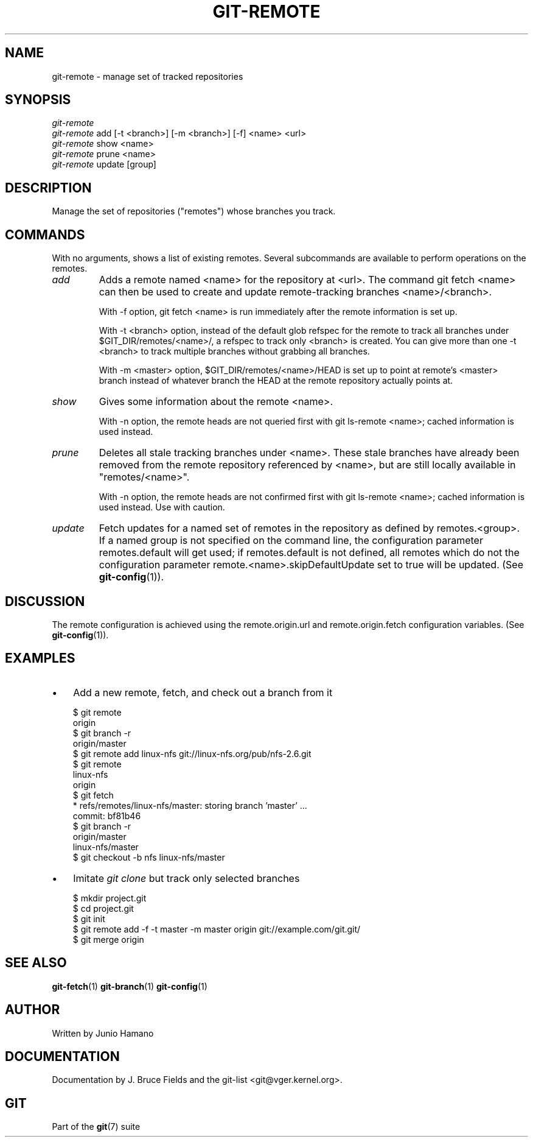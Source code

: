 .\" ** You probably do not want to edit this file directly **
.\" It was generated using the DocBook XSL Stylesheets (version 1.69.1).
.\" Instead of manually editing it, you probably should edit the DocBook XML
.\" source for it and then use the DocBook XSL Stylesheets to regenerate it.
.TH "GIT\-REMOTE" "1" "07/01/2007" "Git 1.5.2.2.619.g06f59" "Git Manual"
.\" disable hyphenation
.nh
.\" disable justification (adjust text to left margin only)
.ad l
.SH "NAME"
git\-remote \- manage set of tracked repositories
.SH "SYNOPSIS"
.sp
.nf
\fIgit\-remote\fR
\fIgit\-remote\fR add [\-t <branch>] [\-m <branch>] [\-f] <name> <url>
\fIgit\-remote\fR show <name>
\fIgit\-remote\fR prune <name>
\fIgit\-remote\fR update [group]
.fi
.SH "DESCRIPTION"
Manage the set of repositories ("remotes") whose branches you track.
.SH "COMMANDS"
With no arguments, shows a list of existing remotes. Several subcommands are available to perform operations on the remotes.
.TP
\fIadd\fR
Adds a remote named <name> for the repository at <url>. The command git fetch <name> can then be used to create and update remote\-tracking branches <name>/<branch>.

With \-f option, git fetch <name> is run immediately after the remote information is set up.

With \-t <branch> option, instead of the default glob refspec for the remote to track all branches under $GIT_DIR/remotes/<name>/, a refspec to track only <branch> is created. You can give more than one \-t <branch> to track multiple branches without grabbing all branches.

With \-m <master> option, $GIT_DIR/remotes/<name>/HEAD is set up to point at remote's <master> branch instead of whatever branch the HEAD at the remote repository actually points at.
.TP
\fIshow\fR
Gives some information about the remote <name>.

With \-n option, the remote heads are not queried first with git ls\-remote <name>; cached information is used instead.
.TP
\fIprune\fR
Deletes all stale tracking branches under <name>. These stale branches have already been removed from the remote repository referenced by <name>, but are still locally available in "remotes/<name>".

With \-n option, the remote heads are not confirmed first with git ls\-remote <name>; cached information is used instead. Use with caution.
.TP
\fIupdate\fR
Fetch updates for a named set of remotes in the repository as defined by remotes.<group>. If a named group is not specified on the command line, the configuration parameter remotes.default will get used; if remotes.default is not defined, all remotes which do not the configuration parameter remote.<name>.skipDefaultUpdate set to true will be updated. (See \fBgit\-config\fR(1)).
.SH "DISCUSSION"
The remote configuration is achieved using the remote.origin.url and remote.origin.fetch configuration variables. (See \fBgit\-config\fR(1)).
.SH "EXAMPLES"
.TP 3
\(bu
Add a new remote, fetch, and check out a branch from it
.sp
.nf
$ git remote
origin
$ git branch \-r
origin/master
$ git remote add linux\-nfs git://linux\-nfs.org/pub/nfs\-2.6.git
$ git remote
linux\-nfs
origin
$ git fetch
* refs/remotes/linux\-nfs/master: storing branch 'master' ...
  commit: bf81b46
$ git branch \-r
origin/master
linux\-nfs/master
$ git checkout \-b nfs linux\-nfs/master
...
.fi
.TP
\(bu
Imitate \fIgit clone\fR but track only selected branches
.sp
.nf
$ mkdir project.git
$ cd project.git
$ git init
$ git remote add \-f \-t master \-m master origin git://example.com/git.git/
$ git merge origin
.fi
.SH "SEE ALSO"
\fBgit\-fetch\fR(1) \fBgit\-branch\fR(1) \fBgit\-config\fR(1)
.SH "AUTHOR"
Written by Junio Hamano
.SH "DOCUMENTATION"
Documentation by J. Bruce Fields and the git\-list <git@vger.kernel.org>.
.SH "GIT"
Part of the \fBgit\fR(7) suite

